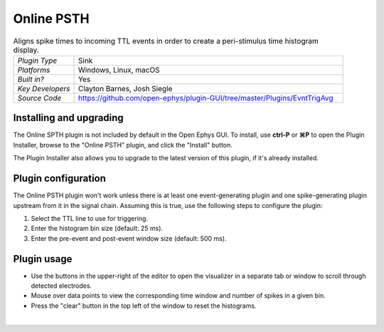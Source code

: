 .. _onlinepsth:
.. role:: raw-html-m2r(raw)
   :format: html


#########################
Online PSTH
#########################

.. image:: ../../_static/images/plugins/onlinepsth/onlinepsth-01.png
  :alt: Annotated Event Triggered Average settings interface


.. csv-table:: Aligns spike times to incoming TTL events in order to create a peri-stimulus time histogram display.
   :widths: 18, 80

   "*Plugin Type*", "Sink"
   "*Platforms*", "Windows, Linux, macOS"
   "*Built in?*", "Yes"
   "*Key Developers*", "Clayton Barnes, Josh Siegle"
   "*Source Code*", "https://github.com/open-ephys/plugin-GUI/tree/master/Plugins/EvntTrigAvg"


Installing and upgrading
==========================

The Online SPTH plugin is not included by default in the Open Ephys GUI. To install, use **ctrl-P** or **⌘P** to open the Plugin Installer, browse to the "Online PSTH" plugin, and click the "Install" button.

The Plugin Installer also allows you to upgrade to the latest version of this plugin, if it's already installed.


Plugin configuration
======================

The Online PSTH plugin won't work unless there is at least one event-generating plugin and one spike-generating plugin upstream from it in the signal chain. Assuming this is true, use the following steps to configure the plugin:

1. Select the TTL line to use for triggering.

2. Enter the histogram bin size (default: 25 ms).

3. Enter the pre-event and post-event window size (default: 500 ms).


Plugin usage
=============

* Use the buttons in the upper-right of the editor to open the visualizer in a separate tab or window to scroll through detected electrodes.

* Mouse over data points to view the corresponding time window and number of spikes in a given bin.

* Press the "clear" button in the top left of the window to reset the histograms.

|



